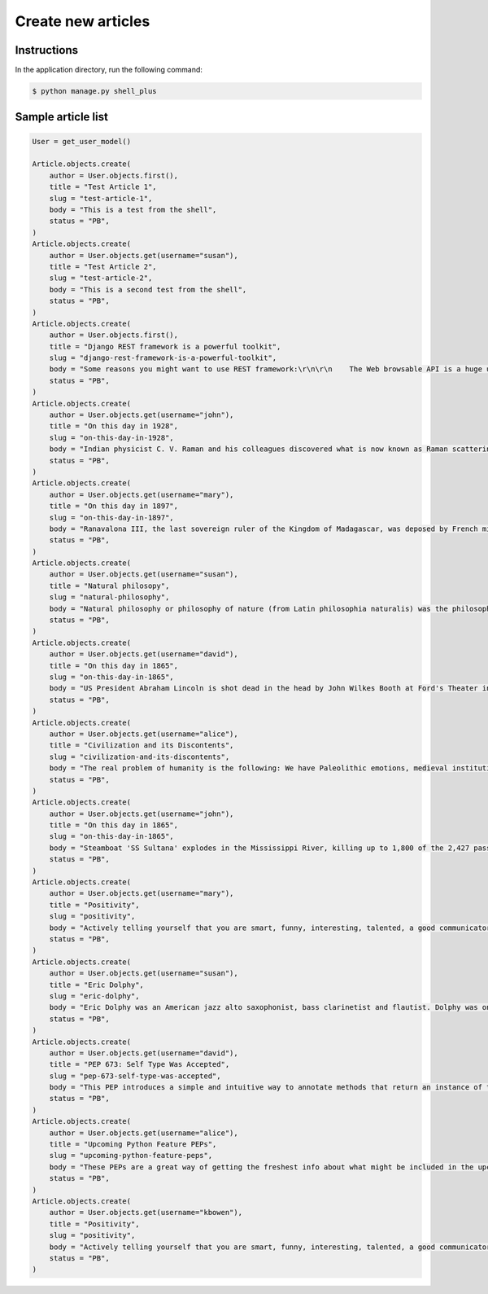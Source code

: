 Create new articles
===================

Instructions
------------

In the application directory, run the following command:

.. code-block:: console

    $ python manage.py shell_plus

Sample article list
-------------------

.. code-block:: console

    User = get_user_model()

    Article.objects.create(
        author = User.objects.first(),
        title = "Test Article 1",
        slug = "test-article-1",
        body = "This is a test from the shell",
        status = "PB",
    )
    Article.objects.create(
        author = User.objects.get(username="susan"),
        title = "Test Article 2",
        slug = "test-article-2",
        body = "This is a second test from the shell",
        status = "PB",
    )
    Article.objects.create(
        author = User.objects.first(),
        title = "Django REST framework is a powerful toolkit",
        slug = "django-rest-framework-is-a-powerful-toolkit",
        body = "Some reasons you might want to use REST framework:\r\n\r\n    The Web browsable API is a huge usability win for your developers.\r\n    Authentication policies including packages for OAuth1a and OAuth2.\r\n    Serialization that supports both ORM and non-ORM data sources.\r\n    Customizable all the way down - just use regular function-based views if you don't need the more powerful features.\r\n    Extensive documentation, and great community support.\r\n    Used and trusted by internationally recognised companies including Mozilla, Red Hat, Heroku, and Eventbrite.",
        status = "PB",
    )
    Article.objects.create(
        author = User.objects.get(username="john"),
        title = "On this day in 1928",
        slug = "on-this-day-in-1928",
        body = "Indian physicist C. V. Raman and his colleagues discovered what is now known as Raman scattering, for which he later became the first Asian to win the Nobel Prize in Physics.\r\n Raman scattering or the Raman effect (/ˈrɑːmən/) is the inelastic scattering of photons by matter, meaning that there is both an exchange of energy and a change in the light's direction. Typically this effect involves vibrational energy being gained by a molecule as incident photons from a visible laser are shifted to lower energy.\r\n This is called normal Stokes Raman scattering.",
        status = "PB",
    )
    Article.objects.create(
        author = User.objects.get(username="mary"),
        title = "On this day in 1897",
        slug = "on-this-day-in-1897",
        body = "Ranavalona III, the last sovereign ruler of the Kingdom of Madagascar, was deposed by French military forces. Ranavalona III (Malagasy pronunciation: [ranˈfalunə̥]; November 22, 1861 – May 23, 1917) was the last sovereign of the Kingdom of Madagascar. She ruled from July 30, 1883 to February 28, 1897 in a reign marked by ultimately futile efforts to resist the colonial designs of the government of France.",
        status = "PB",
    )
    Article.objects.create(
        author = User.objects.get(username="susan"),
        title = "Natural philosopy",
        slug = "natural-philosophy",
        body = "Natural philosophy or philosophy of nature (from Latin philosophia naturalis) was the philosophical study of nature and the physical universe that was dominant before the development of modern science.",
        status = "PB",
    )
    Article.objects.create(
        author = User.objects.get(username="david"),
        title = "On this day in 1865",
        slug = "on-this-day-in-1865",
        body = "US President Abraham Lincoln is shot dead in the head by John Wilkes Booth at Ford's Theater in Washington; he dies a day later.",
        status = "PB",
    )
    Article.objects.create(
        author = User.objects.get(username="alice"),
        title = "Civilization and its Discontents",
        slug = "civilization-and-its-discontents",
        body = "The real problem of humanity is the following: We have Paleolithic emotions, medieval institutions and godlike technology. And it is terrifically dangerous, and it is now approaching a point of crisis overall.",
        status = "PB",
    )
    Article.objects.create(
        author = User.objects.get(username="john"),
        title = "On this day in 1865",
        slug = "on-this-day-in-1865",
        body = "Steamboat 'SS Sultana' explodes in the Mississippi River, killing up to 1,800 of the 2,427 passengers in the greatest maritime disaster in United States history. Most were paroled Union POWs on their way home.",
        status = "PB",
    )
    Article.objects.create(
        author = User.objects.get(username="mary"),
        title = "Positivity",
        slug = "positivity",
        body = "Actively telling yourself that you are smart, funny, interesting, talented, a good communicator, a good friend, unique, knowledgeable, a quick study, an introspective thinker, or whatever other aspect you want to be, will eventually result in you persuading yourself that this is true.",
        status = "PB",
    )
    Article.objects.create(
        author = User.objects.get(username="susan"),
        title = "Eric Dolphy",
        slug = "eric-dolphy",
        body = "Eric Dolphy was an American jazz alto saxophonist, bass clarinetist and flautist. Dolphy was one of several multi-instrumentalists to gain prominence in the same era. Dolphy extended the vocabulary and boundaries of the alto saxophone, and was among the earliest significant jazz flute soloists.",
        status = "PB",
    )
    Article.objects.create(
        author = User.objects.get(username="david"),
        title = "PEP 673: Self Type Was Accepted",
        slug = "pep-673-self-type-was-accepted",
        body = "This PEP introduces a simple and intuitive way to annotate methods that return an instance of their class. This behaves the same as the TypeVar-based approach specified in PEP 484 but is more concise and easier to follow.",
        status = "PB",
    )
    Article.objects.create(
        author = User.objects.get(username="alice"),
        title = "Upcoming Python Feature PEPs",
        slug = "upcoming-python-feature-peps",
        body = "These PEPs are a great way of getting the freshest info about what might be included in the upcoming Python releases. So, in this article we will go over all the proposals that are going to bring some exciting new Python features in a near future!",
        status = "PB",
    )
    Article.objects.create(
        author = User.objects.get(username="kbowen"),
        title = "Positivity",
        slug = "positivity",
        body = "Actively telling yourself that you are smart, funny, interesting, talented, a good communicator, a good friend, unique, knowledgeable, a quick study, an introspective thinker, or whatever other aspect you want to be, will eventually result in you persuading yourself that this is true.",
        status = "PB",
    )
